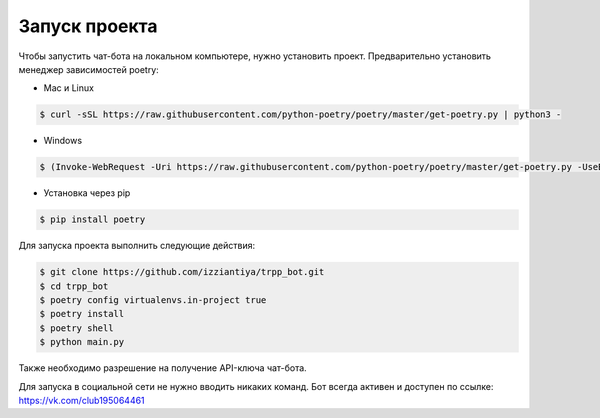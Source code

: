 Запуск проекта
==================

Чтобы запустить чат-бота на локальном компьютере, нужно установить проект. Предварительно установить менеджер зависимостей poetry:

* Mac и Linux

.. code-block:: bash

    $ curl -sSL https://raw.githubusercontent.com/python-poetry/poetry/master/get-poetry.py | python3 -

* Windows


.. code-block:: bash

    $ (Invoke-WebRequest -Uri https://raw.githubusercontent.com/python-poetry/poetry/master/get-poetry.py -UseBasicParsing).Content | python -

* Установка через pip


.. code-block:: bash

    $ pip install poetry

Для запуска проекта выполнить следующие действия:

.. code-block:: bash
    
    $ git clone https://github.com/izziantiya/trpp_bot.git
    $ cd trpp_bot
    $ poetry config virtualenvs.in-project true
    $ poetry install
    $ poetry shell
    $ python main.py

Также необходимо разрешение на получение API-ключа чат-бота.

Для запуска в социальной сети не нужно вводить никаких команд. Бот всегда активен и доступен по ссылке: https://vk.com/club195064461
